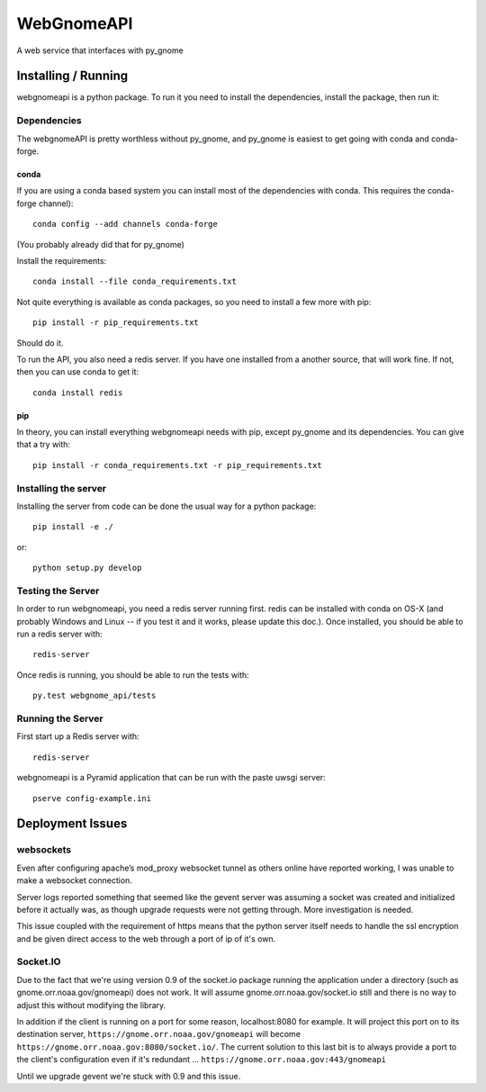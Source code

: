 ###########
WebGnomeAPI
###########

A web service that interfaces with py_gnome

Installing / Running
====================

webgnomeapi is a python package. To run it you need to install the dependencies, install the package, then run it:

Dependencies
------------

The webgnomeAPI is pretty worthless without py_gnome, and py_gnome is easiest to get going with conda and conda-forge.

conda
.....

If you are using a conda based system you can install most of the dependencies with conda. This requires the conda-forge channel)::

    conda config --add channels conda-forge

(You probably already did that for py_gnome)

Install the requirements::

  conda install --file conda_requirements.txt

Not quite everything is available as conda packages, so you need to install a few more with pip::

    pip install -r pip_requirements.txt

Should do it.

To run the API, you also need a redis server. If you have one installed from a another source, that will work fine. If not, then you can use conda to get it::

  conda install redis


pip
...

In theory, you can install everything webgnomeapi needs with pip, except py_gnome and its dependencies. You can give that a try with::

    pip install -r conda_requirements.txt -r pip_requirements.txt

Installing the server
---------------------

Installing the server from code can be done the usual way for a python package::

  pip install -e ./

or::

  python setup.py develop


Testing the Server
------------------

In order to run webgnomeapi, you need a redis server running first. redis can be installed with conda on OS-X (and probably Windows and Linux -- if you test it and it works, please update this doc.). Once installed, you should be able to run a redis server with::

  redis-server

Once redis is running, you should be able to run the tests with::

  py.test webgnome_api/tests


Running the Server
------------------

First start up a Redis server with::

  redis-server

webgnomeapi is a Pyramid application that can be run with the paste uwsgi server::

  pserve config-example.ini


Deployment Issues
=================

websockets
----------

Even after configuring apache’s mod_proxy websocket tunnel as others online have reported working, I was unable to make a websocket connection.

Server logs reported something that seemed like the gevent server was assuming a socket was created and initialized before it actually was, as though upgrade requests were not getting through.
More investigation is needed.

This issue coupled with the requirement of https means that the python server itself needs to handle the ssl encryption and be given direct access to the web through a port of ip of it's own.

Socket.IO
---------

Due to the fact that we're using version 0.9 of the socket.io package running the application under a directory (such as gnome.orr.noaa.gov/gnomeapi) does not work.
It will assume gnome.orr.noaa.gov/socket.io still and there is no way to adjust this without modifying the library.

In addition if the client is running on a port for some reason, localhost:8080 for example. It will project this port on to its destination server,
``https://gnome.orr.noaa.gov/gnomeapi`` will become ``https://gnome.orr.noaa.gov:8080/socket.io/``.
The current solution to this last bit is to always provide a port to the client's configuration even if it's redundant ... ``https://gnome.orr.noaa.gov:443/gnomeapi``


Until we upgrade gevent we're stuck with 0.9 and this issue.

